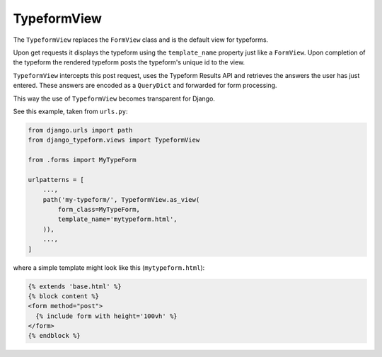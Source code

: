 ============
TypeformView
============

The ``TypeformView`` replaces the ``FormView`` class and is the default view
for typeforms.

Upon get requests it displays the typeform using the ``template_name`` property
just like a ``FormView``. Upon completion of the typeform the rendered
typeform posts the typeform's unique id to the view.

``TypeformView`` intercepts this post request, uses the Typeform Results
API and retrieves the answers the user has just entered. These answers are
encoded as a ``QueryDict`` and forwarded for form processing.

This way the use of ``TypeformView`` becomes transparent for Django.

See this example, taken from ``urls.py``:

.. code-block:: python

    from django.urls import path
    from django_typeform.views import TypeformView

    from .forms import MyTypeForm

    urlpatterns = [
        ...,
        path('my-typeform/', TypeformView.as_view(
            form_class=MyTypeForm,
            template_name='mytypeform.html',
        )),
        ...,
    ]

where a simple template might look like this (``mytypeform.html``):

.. code-block:: html

    {% extends 'base.html' %}
    {% block content %}
    <form method="post">
      {% include form with height='100vh' %}
    </form>
    {% endblock %}
